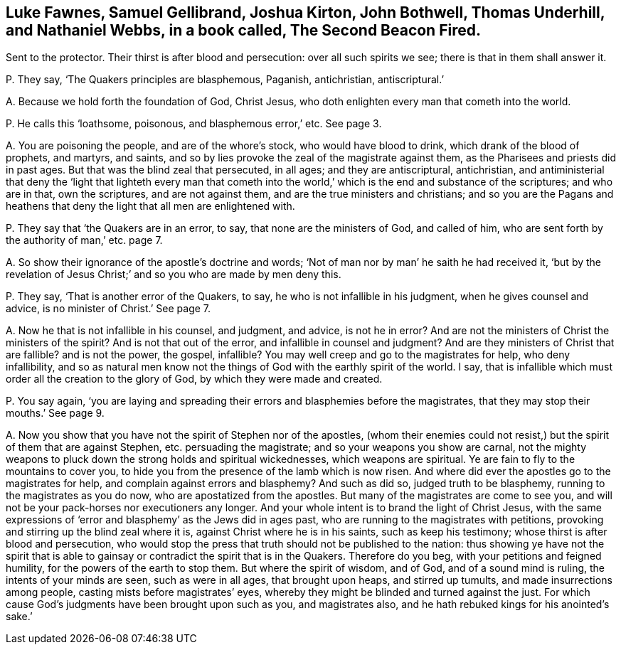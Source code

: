 [#ch-12.style-blurb, short="The Second Beacon Fired"]
== Luke Fawnes, Samuel Gellibrand, Joshua Kirton, John Bothwell, Thomas Underhill, and Nathaniel Webbs, in a book called, [.book-title]#The Second Beacon Fired.#

[.heading-continuation-blurb]
Sent to the protector.
Their thirst is after blood and persecution: over all such spirits we see;
there is that in them shall answer it.

[.discourse-part]
P+++.+++ They say, '`The Quakers principles are blasphemous, Paganish, antichristian,
antiscriptural.`'

[.discourse-part]
A+++.+++ Because we hold forth the foundation of God, Christ Jesus,
who doth enlighten every man that cometh into the world.

[.discourse-part]
P+++.+++ He calls this '`loathsome, poisonous, and blasphemous error,`' etc.
See page 3.

[.discourse-part]
A+++.+++ You are poisoning the people, and are of the whore`'s stock,
who would have blood to drink, which drank of the blood of prophets, and martyrs,
and saints, and so by lies provoke the zeal of the magistrate against them,
as the Pharisees and priests did in past ages.
But that was the blind zeal that persecuted, in all ages; and they are antiscriptural,
antichristian,
and antiministerial that deny the '`light that lighteth every man that
cometh into the world,`' which is the end and substance of the scriptures;
and who are in that, own the scriptures, and are not against them,
and are the true ministers and christians;
and so you are the Pagans and heathens that deny
the light that all men are enlightened with.

[.discourse-part]
P+++.+++ They say that '`the Quakers are in an error, to say,
that none are the ministers of God, and called of him,
who are sent forth by the authority of man,`' etc. page 7.

[.discourse-part]
A+++.+++ So show their ignorance of the apostle`'s doctrine and words;
'`Not of man nor by man`' he saith he had received it,
'`but by the revelation of Jesus Christ;`' and so you who are made by men deny this.

[.discourse-part]
P+++.+++ They say, '`That is another error of the Quakers, to say,
he who is not infallible in his judgment, when he gives counsel and advice,
is no minister of Christ.`' See page 7.

[.discourse-part]
A+++.+++ Now he that is not infallible in his counsel, and judgment, and advice,
is not he in error?
And are not the ministers of Christ the ministers of the spirit?
And is not that out of the error, and infallible in counsel and judgment?
And are they ministers of Christ that are fallible?
and is not the power, the gospel, infallible?
You may well creep and go to the magistrates for help, who deny infallibility,
and so as natural men know not the things of God with the earthly spirit of the world.
I say, that is infallible which must order all the creation to the glory of God,
by which they were made and created.

[.discourse-part]
P+++.+++ You say again,
'`you are laying and spreading their errors and blasphemies before the magistrates,
that they may stop their mouths.`' See page 9.

[.discourse-part]
A+++.+++ Now you show that you have not the spirit of Stephen nor of the apostles,
(whom their enemies could not resist,) but the spirit of them that are against Stephen,
etc. persuading the magistrate; and so your weapons you show are carnal,
not the mighty weapons to pluck down the strong holds and spiritual wickednesses,
which weapons are spiritual.
Ye are fain to fly to the mountains to cover you,
to hide you from the presence of the lamb which is now risen.
And where did ever the apostles go to the magistrates for help,
and complain against errors and blasphemy?
And such as did so, judged truth to be blasphemy,
running to the magistrates as you do now, who are apostatized from the apostles.
But many of the magistrates are come to see you,
and will not be your pack-horses nor executioners any longer.
And your whole intent is to brand the light of Christ Jesus,
with the same expressions of '`error and blasphemy`' as the Jews did in ages past,
who are running to the magistrates with petitions,
provoking and stirring up the blind zeal where it is,
against Christ where he is in his saints, such as keep his testimony;
whose thirst is after blood and persecution,
who would stop the press that truth should not be published to the nation:
thus showing ye have not the spirit that is able to gainsay
or contradict the spirit that is in the Quakers.
Therefore do you beg, with your petitions and feigned humility,
for the powers of the earth to stop them.
But where the spirit of wisdom, and of God, and of a sound mind is ruling,
the intents of your minds are seen, such as were in all ages, that brought upon heaps,
and stirred up tumults, and made insurrections among people,
casting mists before magistrates`' eyes,
whereby they might be blinded and turned against the just.
For which cause God`'s judgments have been brought upon such as you,
and magistrates also, and he hath rebuked kings for his anointed`'s sake.`'

